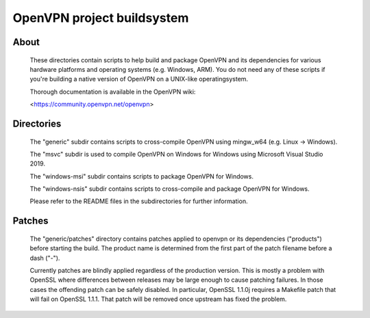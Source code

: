 OpenVPN project buildsystem
#####################################################
.. image:: https://travis-ci.org/OpenVPN/openvpn-build.svg?branch=master
  :target: https://travis-ci.org/OpenVPN/openvpn-build
  :alt: TravisCI status
.. image:: https://ci.appveyor.com/api/projects/status/github/OpenVPN/openvpn-build?branch=master&svg=true
  :target: https://ci.appveyor.com/project/mattock/openvpn-build
  :alt: AppVeyor status

About
**************************************************

    These directories contain scripts to help build and
    package OpenVPN and its dependencies for various
    hardware platforms and operating systems (e.g. Windows,
    ARM). You do not need any of these scripts if you're
    building a native version of OpenVPN on a UNIX-like
    operatingsystem.

    Thorough documentation is available in the OpenVPN wiki:

    <https://community.openvpn.net/openvpn>

Directories
**************************************************

    The "generic" subdir contains scripts to cross-compile
    OpenVPN using mingw_w64 (e.g. Linux -> Windows).

    The "msvc" subdir is used to compile OpenVPN on Windows
    for Windows using Microsoft Visual Studio 2019.

    The "windows-msi" subdir contains scripts to
    package OpenVPN for Windows.

    The "windows-nsis" subdir contains scripts to
    cross-compile and package OpenVPN for Windows.

    Please refer to the README files in the subdirectories
    for further information.

Patches
**************************************************

    The "generic/patches" directory contains patches applied
    to openvpn or its dependencies ("products") before
    starting the build. The product name is determined from
    the first part of the patch filename before a dash ("-").

    Currently patches are blindly applied regardless of the
    production version. This is mostly a problem with OpenSSL
    where differences between releases may be large enough to
    cause patching failures. In those cases the offending
    patch can be safely disabled. In particular, OpenSSL
    1.1.0j requires a Makefile patch that will fail on
    OpenSSL 1.1.1. That patch will be removed once upstream
    has fixed the problem.
